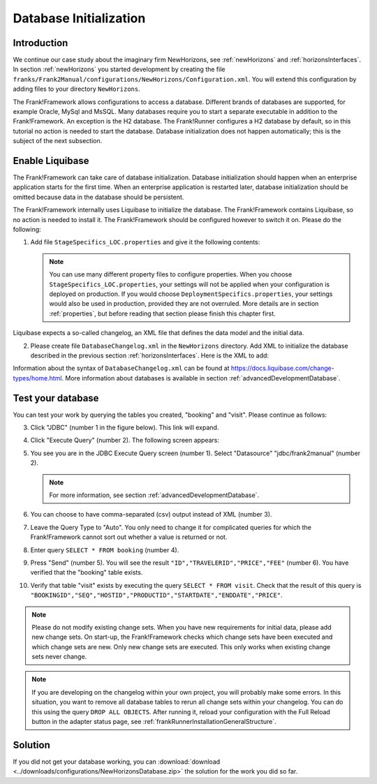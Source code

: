 .. _databaseInitialization:

Database Initialization
=======================

Introduction
------------

We continue our case study about the imaginary firm NewHorizons, see :ref:`newHorizons` and :ref:`horizonsInterfaces`. In section :ref:`newHorizons` you started development by creating the file ``franks/Frank2Manual/configurations/NewHorizons/Configuration.xml``. You will extend this configuration by adding files to your directory ``NewHorizons``.

The Frank!Framework allows configurations to access a database. Different brands of databases are supported, for example Oracle, MySql and MsSQL. Many databases require you to start a separate executable in addition to the Frank!Framework. An exception is the H2 database. The Frank!Runner configures a H2 database by default, so in this tutorial no action is needed to start the database. Database initialization does not happen automatically; this is the subject of the next subsection.

Enable Liquibase
----------------

The Frank!Framework can take care of database initialization. 
Database initialization should happen when an enterprise application starts
for the first time. When an enterprise application is restarted later,
database initialization should be omitted because data in the
database should be persistent.

The Frank!Framework internally uses Liquibase to initialize the database. The Frank!Framework contains Liquibase, so no action is needed to install it. The Frank!Framework should be configured however to switch it on. Please do the following:

#. Add file ``StageSpecifics_LOC.properties`` and give it the following contents:

   .. literalinclude:: ../../../srcSteps/NewHorizons/v410/configurations/NewHorizons/StageSpecifics_LOC.properties
      :language: none

   .. NOTE::

      You can use many different property files to configure properties. When you choose ``StageSpecifics_LOC.properties``, your settings will not be applied when your configuration is deployed on production. If you would choose ``DeploymentSpecifics.properties``, your settings would also be used in production, provided they are not overruled. More details are in section :ref:`properties`, but before reading that section please finish this chapter first.

Liquibase expects a so-called changelog, an XML file that defines the data model and the initial data.

2. Please create file ``DatabaseChangelog.xml`` in the ``NewHorizons`` directory. Add XML to initialize the database described in the previous section :ref:`horizonsInterfaces`. Here is the XML to add:

   .. literalinclude:: ../../../srcSteps/NewHorizons/v410/configurations/NewHorizons/DatabaseChangelog.xml
      :language: xml

Information about the syntax of ``DatabaseChangelog.xml`` can be found at https://docs.liquibase.com/change-types/home.html. More information about databases is available in section :ref:`advancedDevelopmentDatabase`. 

Test your database
------------------

You can test your work by querying the tables you created, "booking" and "visit". Please continue as follows:

3. Click "JDBC" (number 1 in the figure below). This link will expand.

   .. image:: jdbcExecuteQuery.jpg

#. Click "Execute Query" (number 2). The following screen appears:

   .. image:: jdbcExecuteQueryNoRowsYet.jpg

#. You see you are in the JDBC Execute Query screen (number 1). Select "Datasource" "jdbc/frank2manual" (number 2).

   .. NOTE::

      For more information, see section :ref:`advancedDevelopmentDatabase`.

#. You can choose to have comma-separated (csv) output instead of XML (number 3).
#. Leave the Query Type to "Auto". You only need to change it for complicated queries for which the Frank!Framework cannot sort out whether a value is returned or not.
#. Enter query ``SELECT * FROM booking`` (number 4).
#. Press "Send" (number 5). You will see the result ``"ID","TRAVELERID","PRICE","FEE"`` (number 6). You have verified that the "booking" table exists.
#. Verify that table "visit" exists by executing the query ``SELECT * FROM visit``. Check that the result of this query is ``"BOOKINGID","SEQ","HOSTID","PRODUCTID","STARTDATE","ENDDATE","PRICE"``.

.. NOTE::

   Please do not modify existing change sets. When you have new requirements for initial data, please add new change sets. On start-up, the Frank!Framework checks which change sets have been executed and which change sets are new. Only new change sets are executed. This only works when existing change sets never change.
 
.. NOTE::

   If you are developing on the changelog within your own project, you will probably make some errors. In this situation, you want to remove all database tables to rerun all change sets within your changelog. You can do this using the query ``DROP ALL OBJECTS``. After running it, reload your configuration with the Full Reload button in the adapter status page, see :ref:`frankRunnerInstallationGeneralStructure`.

Solution
--------

If you did not get your database working, you can :download:`download <../downloads/configurations/NewHorizonsDatabase.zip>` the solution for the work you did so far.
